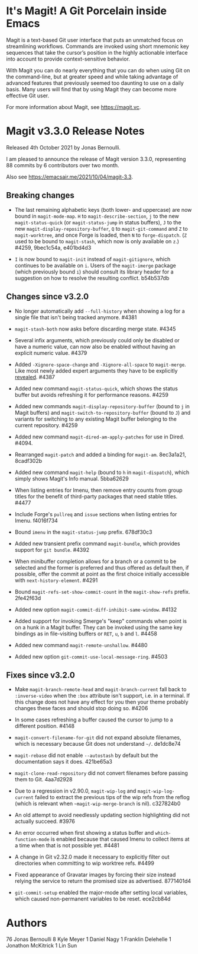 * It's Magit!  A Git Porcelain inside Emacs

Magit is a text-based Git user interface that puts an unmatched focus
on streamlining workflows.  Commands are invoked using short mnemonic
key sequences that take the cursor’s position in the highly actionable
interface into account to provide context-sensitive behavior.

With Magit you can do nearly everything that you can do when using Git
on the command-line, but at greater speed and while taking advantage
of advanced features that previously seemed too daunting to use on a
daily basis.  Many users will find that by using Magit they can become
more effective Git user.

For more information about Magit, see https://magit.vc.

* Magit v3.3.0 Release Notes

Released 4th October 2021 by Jonas Bernoulli.

I am pleased to announce the release of Magit version 3.3.0,
representing 88 commits by 6 contributors over two month.

Also see https://emacsair.me/2021/10/04/magit-3.3.

** Breaking changes

- The last remaining alphabetic keys (both lower- and uppercase) are
  now bound in ~magit-mode-map~.  ~H~ to ~magit-describe-section~, ~j~ to the
  new ~magit-status-quick~ (or ~magit-status-jump~ in status buffers), ~J~
  to the new ~magit-display-repository-buffer~, ~Q~ to ~magit-git-command~
  and ~Z~ to ~magit-worktree~, and once Forge is loaded, then ~N~ to
  ~forge-dispatch~.  (~Z~ used to be bound to ~magit-stash~, which now is
  only available on ~z~.)  #4259, 9bec1c54a, e401bd4d3

- ~I~ is now bound to ~magit-init~ instead of ~magit-gitignore~, which
  continues to be available on ~i~.  Users of the ~magit-imerge~ package
  (which previously bound ~i~) should consult its library header for a
  suggestion on how to resolve the resulting conflict.  b54b537db

** Changes since v3.2.0

- No longer automatically add ~--full-history~ when showing a log for a
  single file that isn't being tracked anymore.  #4381

- ~magit-stash-both~ now asks before discarding merge state.  #4345

- Several infix arguments, which previously could only be disabled
  or have a numeric value, can now also be enabled without having
  an explicit numeric value.  #4379

- Added ~-Xignore-space-change~ and ~-Xignore-all-space~ to ~magit-merge~.
  Like most newly added expert arguments they have to be explicitly
  [[https://magit.vc/manual/transient/Enabling-and-Disabling-Suffixes.html][revealed]].  #4387

- Added new command ~magit-status-quick~, which shows the status buffer
  but avoids refreshing it for performance reasons.  #4259

- Added new commands ~magit-display-repository-buffer~ (bound to ~j~ in
  Magit buffers) and ~magit-switch-to-repository-buffer~ (bound to ~J~)
  and variants for switching to any existing Magit buffer belonging
  to the current repository.  #4259

- Added new command ~magit-dired-am-apply-patches~ for use in Dired.
  #4094.

- Rearranged ~magit-patch~ and added a binding for ~magit-am~.  8ec3a1a21,
  8cadf302b

- Added new command ~magit-help~ (bound to ~h~ in ~magit-dispatch~), which
  simply shows Magit's Info manual.  5bba62629

- When listing entries for Imenu, then remove entry counts from group
  titles for the benefit of third-party packages that need stable
  titles.  #4477

- Include Forge's ~pullreq~ and ~issue~ sections when listing entries for
  Imenu.  f4016f734

- Bound ~imenu~ in the ~magit-status-jump~ prefix.  678df30c3

- Added new transient prefix command ~magit-bundle~, which provides
  support for ~git bundle~.  #4392

- When minibuffer completion allows for a branch or a commit to be
  selected and the former is preferred and thus offered as default
  then, if possible, offer the commit at point as the first choice
  initially accessible with ~next-history-element~.  #4291

- Bound ~magit-refs-set-show-commit-count~ in the ~magit-show-refs~
  prefix.  2fe42f63d

- Added new option ~magit-commit-diff-inhibit-same-window~.  #4132

- Added support for invoking Smerge's "keep" commands when point is on
  a hunk in a Magit buffer.  They can be invoked using the same key
  bindings as in file-visiting buffers or ~RET~, ~u~, ~b~ and ~l~.  #4458

- Added new command ~magit-remote-unshallow~.  #4480

- Added new option ~git-commit-use-local-message-ring~.  #4503

** Fixes since v3.2.0

- Make ~magit-branch-remote-head~ and ~magit-branch-current~ fall back
  to ~:inverse-video~ when the ~:box~ attribute isn't support, i.e. in
  a terminal.  If this change does not have any effect for you then
  your theme probably changes these faces and should stop doing so.
  #4206

- In some cases refreshing a buffer caused the cursor to jump to a
  different position.  #4148

- ~magit-convert-filename-for-git~ did not expand absolute filenames,
  which is necessary because Git does not understand ~~/~.  de1dc8e74

- ~magit-rebase~ did not enable ~--autostash~ by default but the
  documentation says it does.  421be65a3

- ~magit-clone-read-repository~ did not convert filenames before passing
  them to Git.  4aa7d2928

- Due to a regression in v2.90.0, ~magit-wip-log~ and
  ~magit-wip-log-current~ failed to extract the previous tips of the
  wip refs from the reflog (which is relevant when
  ~~magit-wip-merge-branch~ is nil).  c327824b0

- An old attempt to avoid needlessly updating section highlighting
  did not actually succeed.  #3976

- An error occurred when first showing a status buffer and
  ~which-function-mode~ is enabled because that caused Imenu to collect
  items at a time when that is not possible yet.  #4481

- A change in Git v2.32.0 made it necessary to explicitly filter out
  directories when committing to wip worktree refs.  #4499

- Fixed appearance of Gravatar images by forcing their size instead
  relying the service to return the promised size as advertised.
  8771401d4

- ~git-commit-setup~ enabled the major-mode after setting local
  variables, which caused non-permanent variables to be reset.
  ece2cb84d

* Authors

    76  Jonas Bernoulli
     8  Kyle Meyer
     1  Daniel Nagy
     1  Franklin Delehelle
     1  Jonathon McKitrick
     1  Lin Sun

